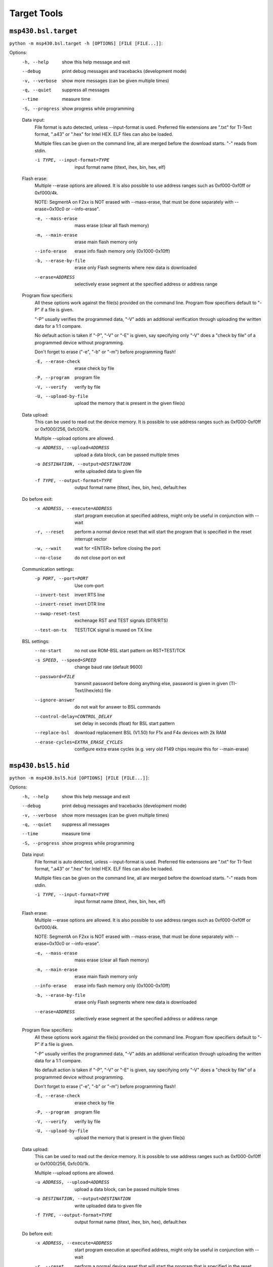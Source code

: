 ==============
 Target Tools
==============

``msp430.bsl.target``
=====================
``python -m msp430.bsl.target -h [OPTIONS] [FILE [FILE...]]``:

Options:
  -h, --help            show this help message and exit
  --debug               print debug messages and tracebacks (development mode)
  -v, --verbose         show more messages (can be given multiple times)
  -q, --quiet           suppress all messages
  --time                measure time
  -S, --progress        show progress while programming

  Data input:
    File format is auto detected, unless --input-format is used. Preferred
    file extensions are ".txt" for TI-Text format, ".a43" or ".hex" for
    Intel HEX. ELF files can also be loaded.

    Multiple files can be given on the command line, all are merged before
    the download starts. "-" reads from stdin.

    -i TYPE, --input-format=TYPE
                        input format name (titext, ihex, bin, hex, elf)

  Flash erase:
    Multiple --erase options are allowed. It is also possible to use
    address ranges such as 0xf000-0xf0ff or 0xf000/4k.

    NOTE: SegmentA on F2xx is NOT erased with --mass-erase, that must be
    done separately with --erase=0x10c0 or --info-erase".

    -e, --mass-erase    mass erase (clear all flash memory)
    -m, --main-erase    erase main flash memory only
    --info-erase        erase info flash memory only (0x1000-0x10ff)
    -b, --erase-by-file
                        erase only Flash segments where new data is downloaded
    --erase=ADDRESS     selectively erase segment at the specified address or
                        address range

  Program flow specifiers:
    All these options work against the file(s) provided on the command
    line. Program flow specifiers default to "-P" if a file is given.

    "-P" usually verifies the programmed data, "-V" adds an additional
    verification through uploading the written data for a 1:1 compare.

    No default action is taken if "-P", "-V" or "-E" is given, say
    specifying only "-V" does a "check by file" of a programmed device
    without programming.

    Don't forget to erase ("-e", "-b" or "-m") before programming flash!

    -E, --erase-check   erase check by file
    -P, --program       program file
    -V, --verify        verify by file
    -U, --upload-by-file
                        upload the memory that is present in the given file(s)

  Data upload:
    This can be used to read out the device memory. It is possible to use
    address ranges such as 0xf000-0xf0ff or 0xf000/256, 0xfc00/1k.

    Multiple --upload options are allowed.

    -u ADDRESS, --upload=ADDRESS
                        upload a data block, can be passed multiple times
    -o DESTINATION, --output=DESTINATION
                        write uploaded data to given file
    -f TYPE, --output-format=TYPE
                        output format name (titext, ihex, bin, hex),
                        default:hex

  Do before exit:
    -x ADDRESS, --execute=ADDRESS
                        start program execution at specified address, might
                        only be useful in conjunction with --wait
    -r, --reset         perform a normal device reset that will start the
                        program that is specified in the reset interrupt
                        vector
    -w, --wait          wait for <ENTER> before closing the port
    --no-close          do not close port on exit

  Communication settings:
    -p PORT, --port=PORT
                        Use com-port
    --invert-test       invert RTS line
    --invert-reset      invert DTR line
    --swap-reset-test   exchenage RST and TEST signals (DTR/RTS)
    --test-on-tx        TEST/TCK signal is muxed on TX line

  BSL settings:
    --no-start          no not use ROM-BSL start pattern on RST+TEST/TCK
    -s SPEED, --speed=SPEED
                        change baud rate (default 9600)
    --password=FILE     transmit password before doing anything else, password
                        is given in given (TI-Text/ihex/etc) file
    --ignore-answer     do not wait for answer to BSL commands
    --control-delay=CONTROL_DELAY
                        set delay in seconds (float) for BSL start pattern
    --replace-bsl       download replacement BSL (V1.50) for F1x and F4x
                        devices with 2k RAM
    --erase-cycles=EXTRA_ERASE_CYCLES
                        configure extra erase cycles (e.g. very old F149 chips
                        require this for --main-erase)


``msp430.bsl5.hid``
===================
``python -m msp430.bsl5.hid [OPTIONS] [FILE [FILE...]]``:

Options:
  -h, --help            show this help message and exit
  --debug               print debug messages and tracebacks (development mode)
  -v, --verbose         show more messages (can be given multiple times)
  -q, --quiet           suppress all messages
  --time                measure time
  -S, --progress        show progress while programming

  Data input:
    File format is auto detected, unless --input-format is used. Preferred
    file extensions are ".txt" for TI-Text format, ".a43" or ".hex" for
    Intel HEX. ELF files can also be loaded.

    Multiple files can be given on the command line, all are merged before
    the download starts. "-" reads from stdin.

    -i TYPE, --input-format=TYPE
                        input format name (titext, ihex, bin, hex, elf)

  Flash erase:
    Multiple --erase options are allowed. It is also possible to use
    address ranges such as 0xf000-0xf0ff or 0xf000/4k.

    NOTE: SegmentA on F2xx is NOT erased with --mass-erase, that must be
    done separately with --erase=0x10c0 or --info-erase".

    -e, --mass-erase    mass erase (clear all flash memory)
    -m, --main-erase    erase main flash memory only
    --info-erase        erase info flash memory only (0x1000-0x10ff)
    -b, --erase-by-file
                        erase only Flash segments where new data is downloaded
    --erase=ADDRESS     selectively erase segment at the specified address or
                        address range

  Program flow specifiers:
    All these options work against the file(s) provided on the command
    line. Program flow specifiers default to "-P" if a file is given.

    "-P" usually verifies the programmed data, "-V" adds an additional
    verification through uploading the written data for a 1:1 compare.

    No default action is taken if "-P", "-V" or "-E" is given, say
    specifying only "-V" does a "check by file" of a programmed device
    without programming.

    Don't forget to erase ("-e", "-b" or "-m") before programming flash!

    -E, --erase-check   erase check by file
    -P, --program       program file
    -V, --verify        verify by file
    -U, --upload-by-file
                        upload the memory that is present in the given file(s)

  Data upload:
    This can be used to read out the device memory. It is possible to use
    address ranges such as 0xf000-0xf0ff or 0xf000/256, 0xfc00/1k.

    Multiple --upload options are allowed.

    -u ADDRESS, --upload=ADDRESS
                        upload a data block, can be passed multiple times
    -o DESTINATION, --output=DESTINATION
                        write uploaded data to given file
    -f TYPE, --output-format=TYPE
                        output format name (titext, ihex, bin, hex),
                        default:hex

  Do before exit:
    -x ADDRESS, --execute=ADDRESS
                        start program execution at specified address, might
                        only be useful in conjunction with --wait
    -r, --reset         perform a normal device reset that will start the
                        program that is specified in the reset interrupt
                        vector
    -w, --wait          wait for <ENTER> before closing the port
    --no-close          do not close port on exit

  Communication settings:
    -d DEVICE, --device=DEVICE
                        device name (default: auto detection)

  BSL settings:
    --password=FILE     transmit password before doing anything else, password
                        is given in given (TI-Text/ihex/etc) file


``msp430.bsl5.uart``
====================
``python -m msp430.bsl5.uart -h [OPTIONS] [FILE [FILE...]]``:

Options:
  -h, --help            show this help message and exit
  --debug               print debug messages and tracebacks (development mode)
  -v, --verbose         show more messages (can be given multiple times)
  -q, --quiet           suppress all messages
  --time                measure time
  -S, --progress        show progress while programming

  Data input:
    File format is auto detected, unless --input-format is used. Preferred
    file extensions are ".txt" for TI-Text format, ".a43" or ".hex" for
    Intel HEX. ELF files can also be loaded.

    Multiple files can be given on the command line, all are merged before
    the download starts. "-" reads from stdin.

    -i TYPE, --input-format=TYPE
                        input format name (titext, ihex, bin, hex, elf)

  Flash erase:
    Multiple --erase options are allowed. It is also possible to use
    address ranges such as 0xf000-0xf0ff or 0xf000/4k.

    NOTE: SegmentA on F2xx is NOT erased with --mass-erase, that must be
    done separately with --erase=0x10c0 or --info-erase".

    -e, --mass-erase    mass erase (clear all flash memory)
    -m, --main-erase    erase main flash memory only
    --info-erase        erase info flash memory only (0x1000-0x10ff)
    -b, --erase-by-file
                        erase only Flash segments where new data is downloaded
    --erase=ADDRESS     selectively erase segment at the specified address or
                        address range

  Program flow specifiers:
    All these options work against the file(s) provided on the command
    line. Program flow specifiers default to "-P" if a file is given.

    "-P" usually verifies the programmed data, "-V" adds an additional
    verification through uploading the written data for a 1:1 compare.

    No default action is taken if "-P", "-V" or "-E" is given, say
    specifying only "-V" does a "check by file" of a programmed device
    without programming.

    Don't forget to erase ("-e", "-b" or "-m") before programming flash!

    -E, --erase-check   erase check by file
    -P, --program       program file
    -V, --verify        verify by file
    -U, --upload-by-file
                        upload the memory that is present in the given file(s)

  Data upload:
    This can be used to read out the device memory. It is possible to use
    address ranges such as 0xf000-0xf0ff or 0xf000/256, 0xfc00/1k.

    Multiple --upload options are allowed.

    -u ADDRESS, --upload=ADDRESS
                        upload a data block, can be passed multiple times
    -o DESTINATION, --output=DESTINATION
                        write uploaded data to given file
    -f TYPE, --output-format=TYPE
                        output format name (titext, ihex, bin, hex),
                        default:hex

  Do before exit:
    -x ADDRESS, --execute=ADDRESS
                        start program execution at specified address, might
                        only be useful in conjunction with --wait
    -r, --reset         perform a normal device reset that will start the
                        program that is specified in the reset interrupt
                        vector
    -w, --wait          wait for <ENTER> before closing the port
    --no-close          do not close port on exit

  Communication settings:
    -p PORT, --port=PORT
                        Use com-port
    --invert-test       invert RTS line
    --invert-reset      invert DTR line
    --swap-reset-test   exchenage RST and TEST signals (DTR/RTS)
    --test-on-tx        TEST/TCK signal is muxed on TX line

  BSL settings:
    --no-start          no not use ROM-BSL start pattern on RST+TEST/TCK
    -s SPEED, --speed=SPEED
                        change baud rate (default 9600)
    --password=FILE     transmit password before doing anything else, password
                        is given in given (TI-Text/ihex/etc) file
    --ignore-answer     do not wait for answer to BSL commands
    --control-delay=CONTROL_DELAY
                        set delay in seconds (float) for BSL start pattern

``msp430.jtag.dco``
===================
``python -m msp430.jtag.dco [options] frequency``:

MSP430 clock calibration utility V1.1

This tool can measure the internal oscillator of F1xx, F2xx and F4xx devices,
display the supported frequencies, or run a software FLL to find the settings
for a specified frequency.

The target device has to be connected to the JTAG interface.

Examples:
  See min and max clock speeds:
    dco.py --measure

  Get clock settings for 2.0MHz +/-1%:
    dco.py --tolerance=0.01 2.0e6

  Write clock calibration for 1.5MHz to the information memory at 0x1000:
    dco.py 1.5e6 BCSCTL1@0x1000 DCOCTL@0x1000

Use it at your own risk. No guarantee that the values are correct.

Options:
  -h, --help            show this help message and exit
  -o FILE, --output=FILE
                        write result to given file
  --dcor                use external resistor
  -d, --debug           print debug messages
  -l LPT, --lpt=LPT     set the parallel port
  -m, --measure         measure min and max clock settings and exit
  -c, --calibrate       Restore calibration values on F2xx devices
  -t TOLERANCE, --tolerance=TOLERANCE
                        set the clock tolerance as factor. e.g. 0.01 means 1%
                        (default=0.005)
  --define              output #defines instead of assignments
  --erase=ERASE         erase flash page at given address. Use with care!

``msp430.jtag.target``
======================
``python -m msp430.jtag.target [OPTIONS] [FILE [FILE...]]``:

Options:
  -h, --help            show this help message and exit
  --debug               print debug messages and tracebacks (development mode)
  -v, --verbose         show more messages (can be given multiple times)
  -q, --quiet           suppress all messages
  --time                measure time
  -S, --progress        show progress while programming
  --help-backend        show help about the different backends
  -l LIBRARY_PATH, --library-path=LIBRARY_PATH
                        search for libMSP430.so or libMSP430mspgcc.so in this
                        place first

  Data input:
    File format is auto detected, unless --input-format is used. Preferred
    file extensions are ".txt" for TI-Text format, ".a43" or ".hex" for
    Intel HEX. ELF files can also be loaded.

    Multiple files can be given on the command line, all are merged before
    the download starts. "-" reads from stdin.

    -i TYPE, --input-format=TYPE
                        input format name (titext, ihex, bin, hex, elf)

  Flash erase:
    Multiple --erase options are allowed. It is also possible to use
    address ranges such as 0xf000-0xf0ff or 0xf000/4k.

    NOTE: SegmentA on F2xx is NOT erased with --mass-erase, that must be
    done separately with --erase=0x10c0 or --info-erase".

    -e, --mass-erase    mass erase (clear all flash memory)
    -m, --main-erase    erase main flash memory only
    --info-erase        erase info flash memory only (0x1000-0x10ff)
    -b, --erase-by-file
                        erase only Flash segments where new data is downloaded
    --erase=ADDRESS     selectively erase segment at the specified address or
                        address range

  Program flow specifiers:
    All these options work against the file(s) provided on the command
    line. Program flow specifiers default to "-P" if a file is given.

    "-P" usually verifies the programmed data, "-V" adds an additional
    verification through uploading the written data for a 1:1 compare.

    No default action is taken if "-P", "-V" or "-E" is given, say
    specifying only "-V" does a "check by file" of a programmed device
    without programming.

    Don't forget to erase ("-e", "-b" or "-m") before programming flash!

    -E, --erase-check   erase check by file
    -P, --program       program file
    -V, --verify        verify by file
    -U, --upload-by-file
                        upload the memory that is present in the given file(s)

  Data upload:
    This can be used to read out the device memory. It is possible to use
    address ranges such as 0xf000-0xf0ff or 0xf000/256, 0xfc00/1k.

    Multiple --upload options are allowed.

    -u ADDRESS, --upload=ADDRESS
                        upload a data block, can be passed multiple times
    -o DESTINATION, --output=DESTINATION
                        write uploaded data to given file
    -f TYPE, --output-format=TYPE
                        output format name (titext, ihex, bin, hex),
                        default:hex

  Do before exit:
    -x ADDRESS, --execute=ADDRESS
                        start program execution at specified address, might
                        only be useful in conjunction with --wait
    -r, --reset         perform a normal device reset that will start the
                        program that is specified in the reset interrupt
                        vector
    -w, --wait          wait for <ENTER> before closing the port
    --no-close          do not close port on exit

  Connection:
    NOTE: On Windows, use "USB", "TIUSB" or "COM5" etc if using MSP430.dll
    from TI. On other platforms, e.g. Linux, use "/dev/ttyUSB0" etc. if
    using libMSP430.so. If a libMSP430.so is found, it is preferred,
    otherwise libMSP430mspgcc.so is used.

    NOTE: --slowdown > 50 can result in failures for the RAM size auto
    detection (use --ramsize option to fix this). Use the --verbose option
    and watch the outputs. The DCO clock adjustment and thus the Flash
    timing may be inaccurate for large values.

    --backend=BACKEND   select an alternate backend. See --help-backend for
                        more information
    -p PORT, --port=PORT
                        specify an other parallel port or serial port for the
                        USBFET (the later requires libMSP430.so instead of
                        libMSP430mspgcc.so).  (defaults to "LPT1"
                        ("/dev/parport0" on Linux))
    --spy-bi-wire-jtag  interface is 4 wire on a spy-bi-wire capable device
    --spy-bi-wire       interface is 2 wire on a spy-bi-wire capable device
    --slowdown=MICROSECONDS
                        artificially slow down the communication. Can help
                        with long lines, try values between 1 and 50 (parallel
                        port interface with mspgcc's HIL library only).
                        (experts only)
    -R BYTES, --ramsize=BYTES
                        specify the amount of RAM to be used to program flash
                        (default: auto detected)

  JTAG fuse:
    WARNING: This is not reversible, use with care!  Note: Not supported
    with the simple parallel port adapter (7V source required).",

    --secure            blow JTAG security fuse

  Examples:
    Mass erase and program from file: "/home/lch/python-
    msp430-tools/msp430/jtag/target.py -e firmware.elf" Dump information
    memory: "/home/lch/python-msp430-tools/msp430/jtag/target.py
    --upload=0x1000-0x10ff"

``msp430.jtag.profile``
=======================
``python -m msp430.jtag.profile [OPTIONS]``:

Options:
  -h, --help            show this help message and exit
  -v, --verbose         show more messages (can be given multiple times)
  -o FILENAME, --output=FILENAME
                        write result to given file

``msp430.gdb.target``
=====================
``python -m msp430.gdb.target [OPTIONS] [FILE [FILE...]]``:

Options:
  -h, --help            show this help message and exit
  --debug               print debug messages and tracebacks (development mode)
  -v, --verbose         show more messages (can be given multiple times)
  -q, --quiet           suppress all messages
  --time                measure time
  -S, --progress        show progress while programming

  Data input:
    File format is auto detected, unless --input-format is used. Preferred
    file extensions are ".txt" for TI-Text format, ".a43" or ".hex" for
    Intel HEX. ELF files can also be loaded.

    Multiple files can be given on the command line, all are merged before
    the download starts. "-" reads from stdin.

    -i TYPE, --input-format=TYPE
                        input format name (titext, ihex, bin, hex, elf)

  Flash erase:
    Multiple --erase options are allowed. It is also possible to use
    address ranges such as 0xf000-0xf0ff or 0xf000/4k.

    NOTE: SegmentA on F2xx is NOT erased with --mass-erase, that must be
    done separately with --erase=0x10c0 or --info-erase".

    -e, --mass-erase    mass erase (clear all flash memory)
    -m, --main-erase    erase main flash memory only
    --info-erase        erase info flash memory only (0x1000-0x10ff)
    -b, --erase-by-file
                        erase only Flash segments where new data is downloaded
    --erase=ADDRESS     selectively erase segment at the specified address or
                        address range

  Program flow specifiers:
    All these options work against the file(s) provided on the command
    line. Program flow specifiers default to "-P" if a file is given.

    "-P" usually verifies the programmed data, "-V" adds an additional
    verification through uploading the written data for a 1:1 compare.

    No default action is taken if "-P", "-V" or "-E" is given, say
    specifying only "-V" does a "check by file" of a programmed device
    without programming.

    Don't forget to erase ("-e", "-b" or "-m") before programming flash!

    -E, --erase-check   erase check by file
    -P, --program       program file
    -V, --verify        verify by file
    -U, --upload-by-file
                        upload the memory that is present in the given file(s)

  Data upload:
    This can be used to read out the device memory. It is possible to use
    address ranges such as 0xf000-0xf0ff or 0xf000/256, 0xfc00/1k.

    Multiple --upload options are allowed.

    -u ADDRESS, --upload=ADDRESS
                        upload a data block, can be passed multiple times
    -o DESTINATION, --output=DESTINATION
                        write uploaded data to given file
    -f TYPE, --output-format=TYPE
                        output format name (titext, ihex, bin, hex),
                        default:hex

  Do before exit:
    -x ADDRESS, --execute=ADDRESS
                        start program execution at specified address, might
                        only be useful in conjunction with --wait
    -r, --reset         perform a normal device reset that will start the
                        program that is specified in the reset interrupt
                        vector
    -w, --wait          wait for <ENTER> before closing the port
    --no-close          do not close port on exit

  Connection:
    -c HOST:PORT, --connect=HOST:PORT
                        TCP/IP host name or ip and port of GDB server
                        (default: localhost:2000)

